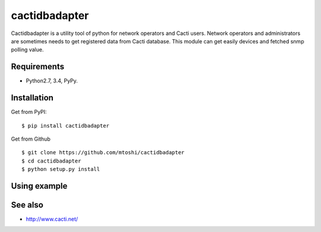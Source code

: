===================================================
cactidbadapter
===================================================

Cactidbadapter is a utility tool of python for network operators and Cacti users.
Network operators and administrators are sometimes needs to get registered data from Cacti database.
This module can get easily devices and fetched snmp polling value.

Requirements
-------------
* Python2.7, 3.4, PyPy.

Installation
-------------
Get from PyPI::

   $ pip install cactidbadapter

Get from Github ::

   $ git clone https://github.com/mtoshi/cactidbadapter
   $ cd cactidbadapter
   $ python setup.py install

Using example
--------------

See also
---------
* http://www.cacti.net/
